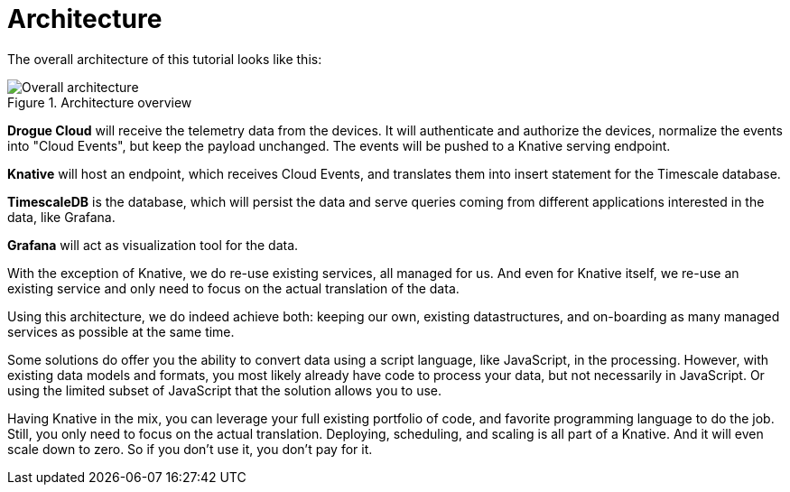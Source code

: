 = Architecture

The overall architecture of this tutorial looks like this:

.Architecture overview
image::architecture.svg[Overall architecture]

**Drogue Cloud** will receive the telemetry data from the devices. It will authenticate and authorize the devices,
normalize the events into "Cloud Events", but keep the payload unchanged. The events will be pushed to a Knative
serving endpoint.

**Knative** will host an endpoint, which receives Cloud Events, and translates them into insert statement for the
Timescale database.

**TimescaleDB** is the database, which will persist the data and serve queries coming from different applications
interested in the data, like Grafana.

**Grafana** will act as visualization tool for the data.

With the exception of Knative, we do re-use existing services, all managed for us. And even for Knative itself, we
re-use an existing service and only need to focus on the actual translation of the data.

Using this architecture, we do indeed achieve both: keeping our own, existing datastructures, and on-boarding as many
managed services as possible at the same time.

Some solutions do offer you the ability to convert data using a script language, like JavaScript, in the processing.
However, with existing data models and formats, you most likely already have code to process your data, but not
necessarily in JavaScript. Or using the limited subset of JavaScript that the solution allows you to use.

Having Knative in the mix, you can leverage your full existing portfolio of code, and favorite programming language
to do the job. Still, you only need to focus on the actual translation. Deploying, scheduling, and scaling is all
part of a Knative. And it will even scale down to zero. So if you don't use it, you don't pay for it.


